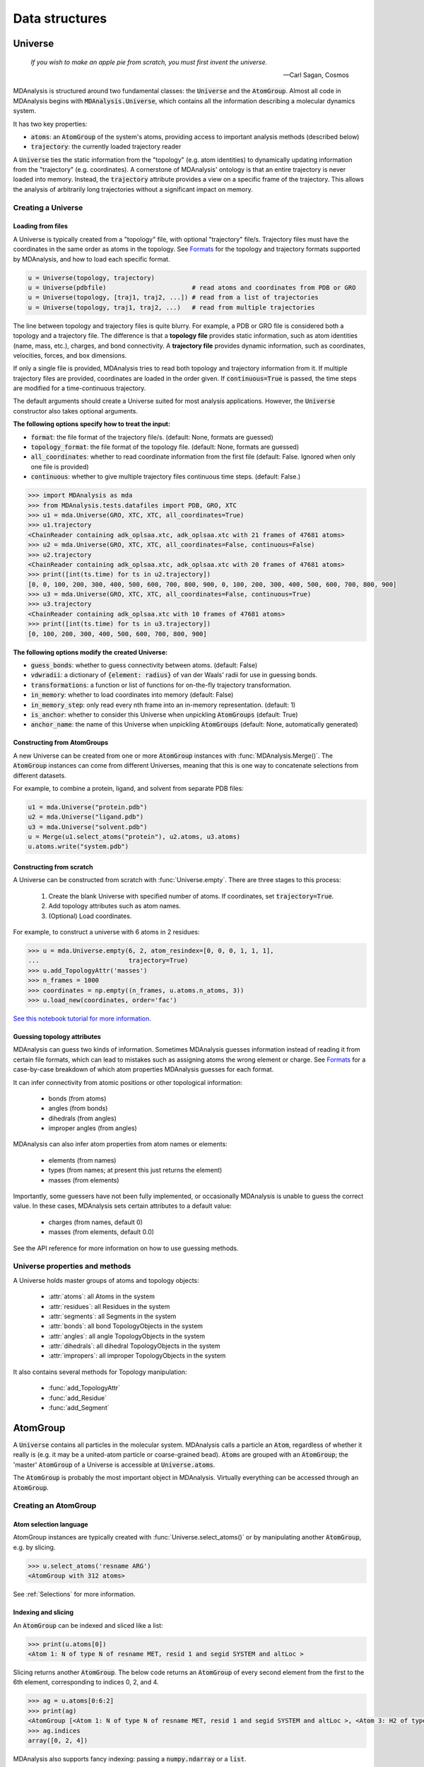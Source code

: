 .. -*- coding: utf-8 -*-

===============
Data structures
===============


Universe
========

    *If you wish to make an apple pie from scratch, you must first invent the universe.*

    -- Carl Sagan, Cosmos

MDAnalysis is structured around two fundamental classes: the :code:`Universe` and the :code:`AtomGroup`. Almost all code in MDAnalysis begins with :code:`MDAnalysis.Universe`, which contains all the information describing a molecular dynamics system. 

It has two key properties:

* :code:`atoms`: an :code:`AtomGroup` of the system's atoms, providing access to important analysis methods (described below)
* :code:`trajectory`: the currently loaded trajectory reader

A :code:`Universe` ties the static information from the "topology" (e.g. atom identities) to dynamically updating information from the "trajectory" (e.g. coordinates). A cornerstone of MDAnalysis' ontology is that an entire trajectory is never loaded into memory. Instead, the :code:`trajectory` attribute provides a view on a specific frame of the trajectory. This allows the analysis of arbitrarily long trajectories without a significant impact on memory. 

-------------------
Creating a Universe
-------------------


Loading from files
------------------

A Universe is typically created from a "topology" file, with optional "trajectory" file/s. Trajectory files must have the coordinates in the same order as atoms in the topology. See `Formats <https://www.mdanalysis.org/UserGuide/formats>`_ for the topology and trajectory formats supported by MDAnalysis, and how to load each specific format.

.. code-block:: python

    u = Universe(topology, trajectory)          
    u = Universe(pdbfile)                       # read atoms and coordinates from PDB or GRO
    u = Universe(topology, [traj1, traj2, ...]) # read from a list of trajectories
    u = Universe(topology, traj1, traj2, ...)   # read from multiple trajectories

The line between topology and trajectory files is quite blurry. For example, a PDB or GRO file is considered both a topology and a trajectory file. The difference is that a **topology file** provides static information, such as atom identities (name, mass, etc.), charges, and bond connectivity. A **trajectory file** provides dynamic information, such as coordinates, velocities, forces, and box dimensions. 

If only a single file is provided, MDAnalysis tries to read both topology and trajectory information from it. If multiple trajectory files are provided, coordinates are loaded in the order given. If :code:`continuous=True` is passed, the time steps are modified for a time-continuous trajectory.

The default arguments should create a Universe suited for most analysis applications. However, the :code:`Universe` constructor also takes optional arguments.


**The following options specify how to treat the input:**

* :code:`format`: the file format of the trajectory file/s. (default: None, formats are guessed)
* :code:`topology_format`: the file format of the topology file. (default: None, formats are guessed)
* :code:`all_coordinates`: whether to read coordinate information from the first file (default: False. Ignored when only one file is provided)
* :code:`continuous`: whether to give multiple trajectory files continuous time steps. (default: False.)

.. code-block:: python

    >>> import MDAnalysis as mda
    >>> from MDAnalysis.tests.datafiles import PDB, GRO, XTC
    >>> u1 = mda.Universe(GRO, XTC, XTC, all_coordinates=True)
    >>> u1.trajectory
    <ChainReader containing adk_oplsaa.xtc, adk_oplsaa.xtc with 21 frames of 47681 atoms>
    >>> u2 = mda.Universe(GRO, XTC, XTC, all_coordinates=False, continuous=False)
    >>> u2.trajectory
    <ChainReader containing adk_oplsaa.xtc, adk_oplsaa.xtc with 20 frames of 47681 atoms>
    >>> print([int(ts.time) for ts in u2.trajectory])
    [0, 0, 100, 200, 300, 400, 500, 600, 700, 800, 900, 0, 100, 200, 300, 400, 500, 600, 700, 800, 900]
    >>> u3 = mda.Universe(GRO, XTC, XTC, all_coordinates=False, continuous=True)
    >>> u3.trajectory
    <ChainReader containing adk_oplsaa.xtc with 10 frames of 47681 atoms>
    >>> print([int(ts.time) for ts in u3.trajectory])
    [0, 100, 200, 300, 400, 500, 600, 700, 800, 900]


**The following options modify the created Universe:**

* :code:`guess_bonds`: whether to guess connectivity between atoms. (default: False)
* :code:`vdwradii`: a dictionary of :code:`{element: radius}` of van der Waals' radii for use in guessing bonds.
* :code:`transformations`: a function or list of functions for on-the-fly trajectory transformation.
* :code:`in_memory`: whether to load coordinates into memory (default: False)
* :code:`in_memory_step`: only read every nth frame into an in-memory representation. (default: 1)
* :code:`is_anchor`: whether to consider this Universe when unpickling :code:`AtomGroups` (default: True)
* :code:`anchor_name`: the name of this Universe when unpickling :code:`AtomGroups` (default: None, automatically generated)


Constructing from AtomGroups
----------------------------

A new Universe can be created from one or more :code:`AtomGroup` instances with :func:`MDAnalysis.Merge()`. The :code:`AtomGroup` instances can come from different Universes, meaning that this is one way to concatenate selections from different datasets. 

For example, to combine a protein, ligand, and solvent from separate PDB files:

.. code-block:: python

    u1 = mda.Universe("protein.pdb")
    u2 = mda.Universe("ligand.pdb")
    u3 = mda.Universe("solvent.pdb")
    u = Merge(u1.select_atoms("protein"), u2.atoms, u3.atoms)
    u.atoms.write("system.pdb")


Constructing from scratch
-------------------------

A Universe can be constructed from scratch with :func:`Universe.empty`. There are three stages to this process:

    #. Create the blank Universe with specified number of atoms. If coordinates, set :code:`trajectory=True`. 
    #. Add topology attributes such as atom names.
    #. (Optional) Load coordinates. 

For example, to construct a universe with 6 atoms in 2 residues:

.. code-block::

    >>> u = mda.Universe.empty(6, 2, atom_resindex=[0, 0, 0, 1, 1, 1],
    ...                        trajectory=True)
    >>> u.add_TopologyAttr('masses')
    >>> n_frames = 1000
    >>> coordinates = np.empty((n_frames, u.atoms.n_atoms, 3))
    >>> u.load_new(coordinates, order='fac')

`See this notebook tutorial for more information. <http://mdanalysis.org/UserGuide/examples/constructing_universe>`_


Guessing topology attributes
----------------------------

MDAnalysis can guess two kinds of information. Sometimes MDAnalysis guesses information instead of reading it from certain file formats, which can lead to mistakes such as assigning atoms the wrong element or charge. See `Formats <https://www.mdanalysis.org/UserGuide/formats>`_ for a case-by-case breakdown of which atom properties MDAnalysis guesses for each format.

It can infer connectivity from atomic positions or other topological information:

    * bonds (from atoms)
    * angles (from bonds)
    * dihedrals (from angles)
    * improper angles (from angles)

MDAnalysis can also infer atom properties from atom names or elements:

    * elements (from names)
    * types (from names; at present this just returns the element)
    * masses (from elements)

Importantly, some guessers have not been fully implemented, or occasionally MDAnalysis is unable to guess the correct value. In these cases, MDAnalysis sets certain attributes to a default value:

    * charges (from names, default 0)
    * masses (from elements, default 0.0)

See the API reference for more information on how to use guessing methods. 


-------------------------------
Universe properties and methods
-------------------------------

A Universe holds master groups of atoms and topology objects:

    * :attr:`atoms`: all Atoms in the system
    * :attr:`residues`: all Residues in the system
    * :attr:`segments`: all Segments in the system
    * :attr:`bonds`: all bond TopologyObjects in the system
    * :attr:`angles`: all angle TopologyObjects in the system
    * :attr:`dihedrals`: all dihedral TopologyObjects in the system
    * :attr:`impropers`: all improper TopologyObjects in the system


It also contains several methods for Topology manipulation:

    * :func:`add_TopologyAttr`
    * :func:`add_Residue`
    * :func:`add_Segment`


AtomGroup
====================

A :code:`Universe` contains all particles in the molecular system. MDAnalysis calls a particle an :code:`Atom`, regardless of whether it really is (e.g. it may be a united-atom particle or coarse-grained bead). :code:`Atom`\ s are grouped with an :code:`AtomGroup`; the 'master' :code:`AtomGroup` of a Universe is accessible at :code:`Universe.atoms`. 

The :code:`AtomGroup` is probably the most important object in MDAnalysis. Virtually everything can be accessed through an :code:`AtomGroup`. 

-----------------------
Creating an AtomGroup
-----------------------


Atom selection language
-----------------------

AtomGroup instances are typically created with :func:`Universe.select_atoms()` or by manipulating another :code:`AtomGroup`, e.g. by slicing.

.. code-block:: python

    >>> u.select_atoms('resname ARG')
    <AtomGroup with 312 atoms>

See :ref:`Selections` for more information.


Indexing and slicing
--------------------

An :code:`AtomGroup` can be indexed and sliced like a list:

.. code-block:: python

    >>> print(u.atoms[0])
    <Atom 1: N of type N of resname MET, resid 1 and segid SYSTEM and altLoc >

Slicing returns another :code:`AtomGroup`. The below code returns an :code:`AtomGroup` of every second element from the first to the 6th element, corresponding to indices 0, 2, and 4.

.. code-block:: python

    >>> ag = u.atoms[0:6:2]
    >>> print(ag)
    <AtomGroup [<Atom 1: N of type N of resname MET, resid 1 and segid SYSTEM and altLoc >, <Atom 3: H2 of type H of resname MET, resid 1 and segid SYSTEM and altLoc >, <Atom 5: CA of type C of resname MET, resid 1 and segid SYSTEM and altLoc >]>
    >>> ag.indices
    array([0, 2, 4])


MDAnalysis also supports fancy indexing: passing a :code:`numpy.ndarray` or a :code:`list`. 

.. code-block:: python

    >>> indices = [0, 3, -1, 10, 3]
    >>> u.atoms[indices].indices
    array([    0,     3, 47680,    10,     3])


Boolean indexing allows you to pass in an array of :code:`True` or :code:`False` values to create a new :code:`AtomGroup` from another. The array must be the same length as the original :code:`AtomGroup`. This allows you to select atoms on conditions.

.. code-block:: python

    >>> arr = u.atoms.resnames == 'ARG'
    >>> arr
    array([False, False, False, ..., False, False, False])
    >>> u.atoms[arr]
    <AtomGroup with 312 atoms>


Group operators and set methods
-------------------------------

MDAnalysis supports a number of ways to compare :code:`AtomGroup`\ s or construct a new one: group operators (e.g. :func:`concatenate`, :func:`subtract`) and set methods (e.g. :func:`union`, :func:`difference`). Group operators achieve a similar outcome to set methods. However, a key difference is that :func:`concatenate` and :func:`subtract` preserve the order of the atoms and any duplicates. :func:`union` and :func:`difference` return an :code:`AtomGroup` where each atom is unique, and ordered by its topology index. 

.. code-block:: python

    >>> ag1 = u.atoms[1:6]
    >>> ag2 = u.atoms[8:3:-1]
    >>> concat = ag1 + ag2
    >>> concat.indices
    array([1, 2, 3, 4, 5, 8, 7, 6, 5, 4])
    >>> union = ag1 | ag2
    >>> union.indices
    array([1, 2, 3, 4, 5, 6, 7, 8])


**Available operators**

Unlike set methods and atom selection language, concatenation and subtraction keep the order of the atoms as well as duplicates.

+-------------------------------+------------+----------------------------+
| Operation                     | Equivalent | Result                     |
+===============================+============+============================+
| ``len(s)``                    |            | number of atoms            |
|                               |            | in the group               |
+-------------------------------+------------+----------------------------+
| ``s == t``                    |            | test if ``s`` and ``t``    |
|                               |            | contain the same elements  |
|                               |            | in the same order          |
+-------------------------------+------------+----------------------------+
| ``s.concatenate(t)``          | ``s + t``  | new Group with elements    |
|                               |            | from ``s`` and from ``t``  |
+-------------------------------+------------+----------------------------+
| ``s.subtract(t)``             |            | new Group with elements    |
|                               |            | from ``s`` that are not    |
|                               |            | in ``t``                   |
+-------------------------------+------------+----------------------------+

**Available set methods**

Each of these methods create groups that are sorted sets of unique :code:`Atom`\ s.

+-------------------------------+------------+----------------------------+
| Operation                     | Equivalent | Result                     |
+===============================+============+============================+
| ``s.isdisjoint(t)``           |            | ``True`` if ``s`` and      |
|                               |            | ``t`` do not share         |
|                               |            | elements                   |
+-------------------------------+------------+----------------------------+
| ``s.issubset(t)``             |            | test if all elements of    |
|                               |            | ``s`` are part of ``t``    |
+-------------------------------+------------+----------------------------+
| ``s.is_strict_subset(t)``     |            | test if all elements of    |
|                               |            | ``s`` are part of ``t``,   |
|                               |            | and ``s != t``             |
+-------------------------------+------------+----------------------------+
| ``s.issuperset(t)``           |            | test if all elements of    |
|                               |            | ``t`` are part of ``s``    |
+-------------------------------+------------+----------------------------+
| ``s.is_strict_superset(t)``   |            | test if all elements of    |
|                               |            | ``t`` are part of ``s``,   |
|                               |            | and ``s != t``             |
+-------------------------------+------------+----------------------------+
| ``s.union(t)``                | ``s | t``  | new Group with elements    |
|                               |            | from both ``s`` and ``t``  |
+-------------------------------+------------+----------------------------+
| ``s.intersection(t)``         | ``s & t``  | new Group with elements    |
|                               |            | common to ``s`` and ``t``  |
+-------------------------------+------------+----------------------------+
| ``s.difference(t)``           | ``s - t``  | new Group with elements of |
|                               |            | ``s`` that are not in ``t``|
+-------------------------------+------------+----------------------------+
| ``s.symmetric_difference(t)`` | ``s ^ t``  | new Group with elements    |
|                               |            | that are part of ``s`` or  |
|                               |            | ``t`` but not both         |
+-------------------------------+------------+----------------------------+

Groupby and split
-----------------

An :code:`AtomGroup` can be constructed from another by separating atoms by properties. 

:func:`AtomGroup.split()` can create a list of :code:`AtomGroup`\ s by splitting another :code:`AtomGroup` by the 'level' of connectivity: one of *atom*, *residue*, *molecule*, or *segment*. 

.. code-block:: python

    >>> ag1 = u.atoms[:100]
    >>> ag1
    <AtomGroup with 100 atoms>
    >>> ag1.split('residue')
    [<AtomGroup with 19 atoms>,
    <AtomGroup with 24 atoms>,
    <AtomGroup with 19 atoms>,
    <AtomGroup with 19 atoms>,
    <AtomGroup with 19 atoms>]


An :code:`AtomGroup` can also be separated according to values of `topology attributes <../topology_system.html#topology-attributes>`_ to produce a dictionary of :code:`{value:AtomGroup}`. 

.. code-block::

    >>> u = mda.Universe(PSF, DCD)
    >>> u.atoms.groupby('masses')
    {32.06: <AtomGroup with 7 atoms>, 1.008: <AtomGroup with 1685 atoms>, 12.011: <AtomGroup with 1040 atoms>, 14.007: <AtomGroup with 289 atoms>, 15.999: <AtomGroup with 320 atoms>}

Passing in multiple attributes groups them in order:

.. code-block::

    >>> u.atoms.groupby(['masses', 'resnames'])
    {(32.06, 'MET'): <AtomGroup with 6 atoms>, (32.06, 'CYS'): <AtomGroup with 1 atom>, (1.008, 'LEU'): <AtomGroup with 176 atoms>, (1.008, 'SER'): <AtomGroup with 25 atoms>, (1.008, 'TYR'): <AtomGroup with 63 atoms>, (1.008, 'ARG'): <AtomGroup with 169 atoms>, (1.008, 'GLU'): <AtomGroup with 108 atoms>, (1.008, 'GLY'): <AtomGroup with 60 atoms>, (1.008, 'ASN'): <AtomGroup with 24 atoms>, ..., }

Constructing from Atoms
-----------------------

An :code:`AtomGroup` can be created from an iterable of :code:`Atom`\ s:

.. code-block:: python

    >>> atom1 = u.atoms[4]
    >>> atom2 = u.atoms[6]
    >>> atom3 = u.atoms[2]
    >>> ag = mda.AtomGroup([atom1, atom2, atom3])
    >>> print(ag)
    <AtomGroup [<Atom 5: CA of type C of resname MET, resid 1 and segid SYSTEM and altLoc >, <Atom 7: CB of type C of resname MET, resid 1 and segid SYSTEM and altLoc >, <Atom 3: H2 of type H of resname MET, resid 1 and segid SYSTEM and altLoc >]>


Or from providing a list of indices and the Universe that the :code:`Atom`\ s belong to:

.. code-block:: python

    >>> ag = mda.AtomGroup([4, 6, 2], u)
    >>> print(ag)
    <AtomGroup [<Atom 5: CA of type C of resname MET, resid 1 and segid SYSTEM and altLoc >, <Atom 7: CB of type C of resname MET, resid 1 and segid SYSTEM and altLoc >, <Atom 3: H2 of type H of resname MET, resid 1 and segid SYSTEM and altLoc >]>


Order and uniqueness
-----------------------

These methods of creating an :code:`AtomGroup` result in a sorted, unique list of atoms:

    * Atom selection language
    * Slicing
    * Boolean indexing
    * Set methods
    * :func:`AtomGroup.split` and :func:`AtomGroup.groupby`
    
These methods return a user-ordered :code:`AtomGroup` that can contain duplicates:

    * Fancy indexing (with arrays or lists)
    * Group operations (:func:`concatenate` and :func:`subtract`)
    * Constructing directly from :code:`Atom`\ s

-------
Methods
-------

Most of the analysis functionality in MDAnalysis is implemented in the analysis module, but many interesting methods can be accessed from an :code:`AtomGroup` directly. 

Topology objects
----------------

An :code:`AtomGroup` can be represented as a bond, angle, dihedral angle, or improper angle :class:`TopologyObject` through the respective properties:

    * :attr:`bond`
    * :attr:`angle`
    * :attr:`dihedral`
    * :attr:`improper`

The :code:`AtomGroup` must contain the corresponding number of atoms, in the desired order. For example, a bond cannot be created from three atoms.

.. code-block:: python

    >>> u.atoms[[3, 4, 2]].bond
    Traceback (most recent call last):
    File "<stdin>", line 1, in <module>
    File "/Users/lily/pydev/mdanalysis/package/MDAnalysis/core/groups.py", line 2954, in bond
        "bond only makes sense for a group with exactly 2 atoms")
    ValueError: bond only makes sense for a group with exactly 2 atoms

However, the angle Atom 2 ----- Atom 4 ------ Atom 3 can be calculated, even if the atoms are not connected with bonds.

.. code-block:: python

    >>> a = u.atoms[[3, 4, 2]].angle
    >>> a
    <Angle between: Atom 2, Atom 4, Atom 3>
    >>> a.angle
    <bound method Angle.angle of <Angle between: Atom 2, Atom 4, Atom 3>>
    >>> a.angle()
    47.63986538582528
    >>> a.value()
    47.63986538582528

The value of each topology object can be calculated with :func:`value`, or the name of the topology object (:func:`angle` in this case). See `Topology Objects <../topology_system.html#topology-objects>`_ for more information.


Coordinate methods
------------------


Groups of atoms
===============

MDAnalysis has a hierarchy of :code:`Atom` containers that are used throughout the code.

.. image:: images/classes.png

First and foremost is the :code:`AtomGroup`. An :code:`AtomGroup` is the primary :code:`Atom` container; virtually everything can be accessed through it, as detailed `above <https://www.mdanalysis.org/UserGuide/data_structures.html#atomgroup>`_. This includes chemically meaningful groups of :code:`Atom`\ s such as a :code:`Residue` or a :code:`Segment`. 

---------------------
Residues and Segments
---------------------

A :code:`Residue` is composed of :code:`Atom`\ s, and a :code:`Segment` is composed of :code:`Residue`\ s.

The corresponding container groups are :code:`ResidueGroup` and :code:`SegmentGroup`. These have similar properties and available methods as :code:`AtomGroup`.

Each of these container groups can be accessed through another. For example:

.. code-block::

    >>> ag = u.atoms.select_atoms('resname ARG and name CA')
    >>> ag
    <AtomGroup with 13 atoms>
    >>> ag.residues
    <ResidueGroup with 13 residues>
    >>> ag.residues.atoms
    <AtomGroup with 312 atoms>
    >>> ag.segments
    <SegmentGroup with 1 segment>
    >>> ag.segments.atoms
    <AtomGroup with 3341 atoms>

Similarly, an :code:`Atom` has direct knowledge of the :code:`Residue` and :code:`Segment` it belongs to.

.. code-block::

    >>> a = u.atoms[0]
    >>> a.residue
    <Residue MET, 1>
    >>> a.residue.segment
    <Segment 4AKE>
    >>> a.residue.segment.residues
    <ResidueGroup with 214 residues>

-----------------------
Fragments and molecules
-----------------------

Unlike Residues and Segments, fragments and molecules are not classes in MDAnalysis. A fragment is defined by bond connectivity. A fragment is what is typically considered a molecule: a group of atoms where each atom is bonded to at least one other atom in the fragment, and are not bonded to any atoms outside the fragment. The fragments of a Universe are determined by MDAnalysis as a derived quantity.

In MDAnalysis, a molecule is a GROMACS-only concept. A group of atoms is considered a "molecule" if it is defined by the :code:`[ moleculetype ]` section in a GROMACS topology. Molecules are only defined if a Universe is created from a GROMACS topology. 
